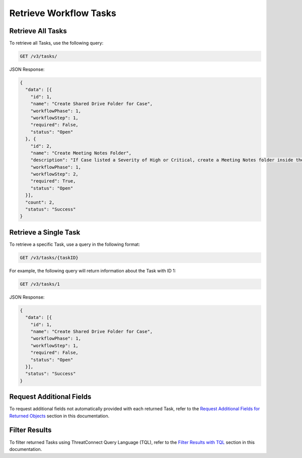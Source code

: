 Retrieve Workflow Tasks
-----------------------

Retrieve All Tasks
^^^^^^^^^^^^^^^^^^

To retrieve all Tasks, use the following query:

.. code::

    GET /v3/tasks/

JSON Response:

.. code:: json

    {
      "data": [{
        "id": 1,
        "name": "Create Shared Drive Folder for Case",
        "workflowPhase": 1,
        "workflowStep": 1,
        "required": False,
        "status": "Open"
      }, {
        "id": 2,
        "name": "Create Meeting Notes Folder",
        "description": "If Case listed a Severity of High or Critical, create a Meeting Notes folder inside the Case folder.",
        "workflowPhase": 1,
        "workflowStep": 2,
        "required": True,
        "status": "Open"
      }],
      "count": 2,
      "status": "Success"
    }

Retrieve a Single Task
^^^^^^^^^^^^^^^^^^^^^^

To retrieve a specific Task, use a query in the following format:

.. code::

    GET /v3/tasks/{taskID}

For example, the following query will return information about the Task with ID 1:

.. code::

    GET /v3/tasks/1

JSON Response:

.. code:: json

    {
      "data": [{
        "id": 1,
        "name": "Create Shared Drive Folder for Case",
        "workflowPhase": 1,
        "workflowStep": 1,
        "required": False,
        "status": "Open"
      }],
      "status": "Success"
    }

Request Additional Fields
^^^^^^^^^^^^^^^^^^^^^^^^^

To request additional fields not automatically provided with each returned Task, refer to the `Request Additional Fields for Returned Objects <https://docs.threatconnect.com/en/latest/case_management/additional_fields.html>`__ section in this documentation.

Filter Results
^^^^^^^^^^^^^^

To filter returned Tasks using ThreatConnect Query Language (TQL), refer to the `Filter Results with TQL <https://docs.threatconnect.com/en/latest/case_management/filter_results.html>`__ section in this documentation.

